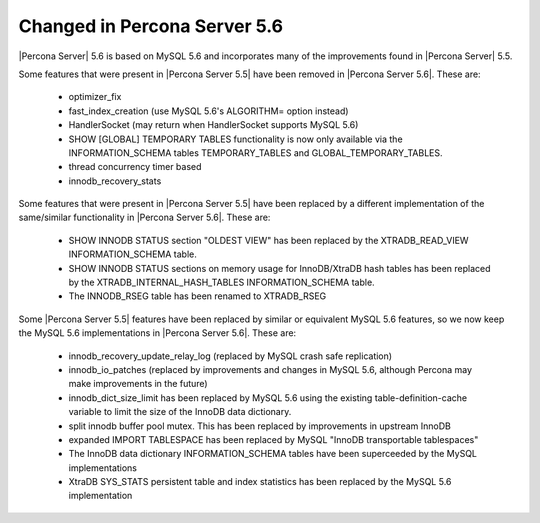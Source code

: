 =============================
Changed in Percona Server 5.6
=============================

|Percona Server| 5.6 is based on MySQL 5.6 and incorporates many of the improvements found in |Percona Server| 5.5.

Some features that were present in |Percona Server 5.5| have been removed in |Percona Server 5.6|. These are:

 * optimizer_fix
 * fast_index_creation (use MySQL 5.6's ALGORITHM= option instead)
 * HandlerSocket (may return when HandlerSocket supports MySQL 5.6)
 * SHOW [GLOBAL] TEMPORARY TABLES functionality is now only available via the INFORMATION_SCHEMA tables TEMPORARY_TABLES and GLOBAL_TEMPORARY_TABLES.
 * thread concurrency timer based
 * innodb_recovery_stats

Some features that were present in |Percona Server 5.5| have been replaced by a different implementation of the same/similar functionality in |Percona Server 5.6|. These are:

 * SHOW INNODB STATUS section "OLDEST VIEW" has been replaced by the XTRADB_READ_VIEW INFORMATION_SCHEMA table.
 * SHOW INNODB STATUS sections on memory usage for InnoDB/XtraDB hash tables has been replaced by the XTRADB_INTERNAL_HASH_TABLES INFORMATION_SCHEMA table.
 * The INNODB_RSEG table has been renamed to XTRADB_RSEG

Some |Percona Server 5.5| features have been replaced by similar or equivalent MySQL 5.6 features, so we now keep the MySQL 5.6 implementations in |Percona Server 5.6|. These are:

 * innodb_recovery_update_relay_log (replaced by MySQL crash safe replication)
 * innodb_io_patches (replaced by improvements and changes in MySQL 5.6, although Percona may make improvements in the future)
 * innodb_dict_size_limit has been replaced by MySQL 5.6 using the existing table-definition-cache variable to limit the size of the InnoDB data dictionary.
 * split innodb buffer pool mutex. This has been replaced by improvements in upstream InnoDB
 * expanded IMPORT TABLESPACE has been replaced by MySQL "InnoDB transportable tablespaces"
 * The InnoDB data dictionary INFORMATION_SCHEMA tables have been superceeded by the MySQL implementations 
 * XtraDB SYS_STATS persistent table and index statistics has been replaced by the MySQL 5.6 implementation
